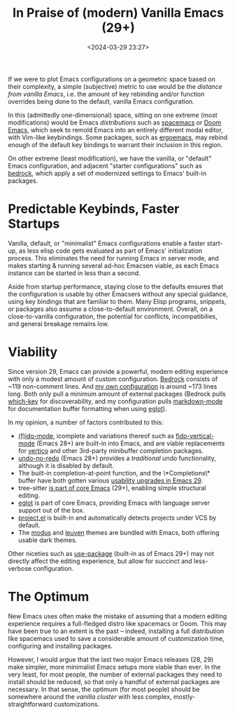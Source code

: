 #+title: In Praise of (modern) Vanilla Emacs (29+)
#+date: <2024-03-29 23:27>
#+description: In Praise Of (modern) Vanilla Emacs
#+filetags: emacs editors

If we were to plot Emacs configurations on a geometric space based on their complexity, a simple (subjective) metric to use would be the /distance from vanilla Emacs/, i.e. the amount of key rebinding and/or function overrides being done to the default, vanilla Emacs configuration.

In this (admittedly one-dimensional) space, sitting on one extreme (most modifications) would be Emacs /distributions/ such as [[https://www.spacemacs.org/][spacemacs]] or [[https://github.com/doomemacs/doomemacs][Doom Emacs]], which seek to remold Emacs into an entirely different modal editor, with Vim-like keybindings. Some packages, such as [[https://ergoemacs.github.io/][ergoemacs]], may rebind enough of the default key bindings to warrant their inclusion in this region.

On other extreme (least modification), we have the vanilla, or "default" Emacs configuration, and adjacent "starter configurations" such as [[https://git.sr.ht/~ashton314/emacs-bedrock][bedrock]], which apply a set of modernized settings to Emacs' built-in packages.

* Predictable Keybinds, Faster Startups

Vanilla, default, or "minimalist" Emacs configurations enable a faster start-up, as less elisp code gets evaluated as part of Emacs' initialization process. This eliminates the need for running Emacs in server mode, and makes starting & running several ad-hoc Emacsen viable, as each Emacs instance can be started in less than a second.

Aside from startup performance, staying close to the defaults ensures that the configuration is usable by other Emacsers without any special guidance, using key bindings that are familiar to them. Many Elisp programs, snippets, or packages also assume a close-to-default environment. Overall, on a close-to-vanilla configuration, the potential for conflicts, incompatibilies, and general breakage remains low.

* Viability

Since version 29, Emacs can provide a powerful, modern editing experience with only a modest amount of custom configuration. [[https://git.sr.ht/~ashton314/emacs-bedrock][Bedrock]] consists of ~119 non-comment lines. And [[https://github.com/fmqa/emacs.d/blob/main/init.el][my own configuration]] is around ~173 lines long. Both only pull a minimum amount of external packages (Bedrock pulls [[https://github.com/justbur/emacs-which-key][which-key]] for discoverability, and my configuration pulls [[https://jblevins.org/projects/markdown-mode/][markdown-mode]] for documentation buffer formatting when using [[https://www.adventuresinwhy.com/post/eglot/][eglot]]).

In my opinion, a number of factors contributed to this:

- [[https://www.masteringemacs.org/article/introduction-to-ido-mode][(f)ido-mode]], icomplete and variations thereof such as [[http://xahlee.info/emacs/emacs/emacs_fido_mode.html][fido-vertical-mode]] (Emacs 28+) are built-in into Emacs, and are viable replacements for [[https://github.com/minad/vertico][vertico]] and other 3rd-party minibuffer completion packages.
- [[http://xahlee.info/emacs/emacs/emacs_best_redo_mode.html][undo-no-redo]] (Emacs 28+) provides a /traditional/ undo functionality, although it is disabled by default.
- The built-in completion-at-point function, and the \*Completions\* buffer have both gotten various [[https://robbmann.io/posts/emacs-29-completions/][usability upgrades in Emacs 29]].
- tree-sitter [[https://www.masteringemacs.org/article/how-to-get-started-tree-sitter][is part of core Emacs]] (29+), enabling simple structural editing.
- [[https://www.adventuresinwhy.com/post/eglot/][eglot]] is part of core Emacs, providing Emacs with language server support out of the box.
- [[https://www.gnu.org/software/emacs/manual/html_node/emacs/Projects.html][project.el]] is built-in and automatically detects projects under VCS by default.
- The [[https://github.com/protesilaos/modus-themes][modus]] and [[https://github.com/fniessen/emacs-leuven-theme][leuven]] themes are bundled with Emacs, both offering usable dark themes.

Other niceties such as [[https://www.gnu.org/software/emacs/manual/html_mono/use-package.html][use-package]] (built-in as of Emacs 29+) may not directly affect the editing experience, but allow for succinct and less-verbose configuration.

* The Optimum

New Emacs uses often make the mistake of assuming that a modern editing experience requires a full-fledged distro like spacemacs or Doom. This may have been true to an extent is the past – indeed, installing a full distribution like spacemacs used to save a considerable amount of customization time, configuring and installing packages.

However, I would argue that the last two major Emacs releases (28, 29) make simpler, more minimalist Emacs setups more viable than ever. In the very least, for most people, the number of external packages they need to install should be reduced, so that only a handful of external packages are necessary. In that sense, the optimum (for most people) should be somewhere around the /vanilla cluster/ with less complex, mostly-straightforward customizations.
